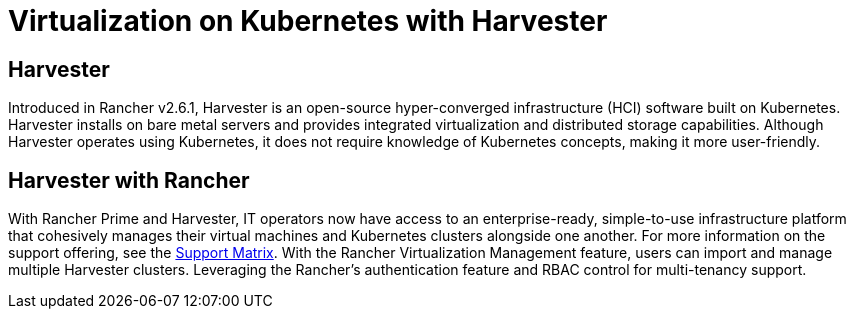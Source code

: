 = Virtualization on Kubernetes with Harvester

== Harvester

Introduced in Rancher v2.6.1, Harvester is an open-source hyper-converged infrastructure (HCI) software built on Kubernetes. Harvester installs on bare metal servers and provides integrated virtualization and distributed storage capabilities. Although Harvester operates using Kubernetes, it does not require knowledge of Kubernetes concepts, making it more user-friendly.

== Harvester with Rancher

With Rancher Prime and Harvester, IT operators now have access to an enterprise-ready, simple-to-use infrastructure platform that cohesively manages their virtual machines and Kubernetes clusters alongside one another. For more information on the support offering, see the https://www.suse.com/suse-harvester/support-matrix/all-supported-versions/harvester-v1-2-0/[Support Matrix]. With the Rancher Virtualization Management feature, users can import and manage multiple Harvester clusters. Leveraging the Rancher's authentication feature and RBAC control for multi-tenancy support.

